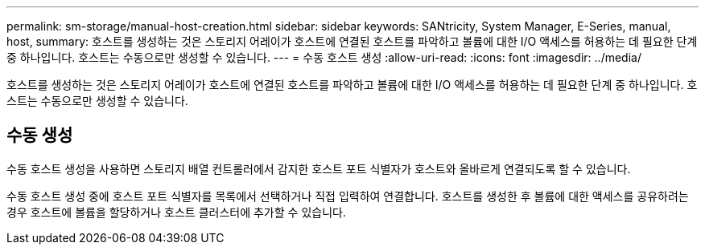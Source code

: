 ---
permalink: sm-storage/manual-host-creation.html 
sidebar: sidebar 
keywords: SANtricity, System Manager, E-Series, manual, host, 
summary: 호스트를 생성하는 것은 스토리지 어레이가 호스트에 연결된 호스트를 파악하고 볼륨에 대한 I/O 액세스를 허용하는 데 필요한 단계 중 하나입니다. 호스트는 수동으로만 생성할 수 있습니다. 
---
= 수동 호스트 생성
:allow-uri-read: 
:icons: font
:imagesdir: ../media/


[role="lead"]
호스트를 생성하는 것은 스토리지 어레이가 호스트에 연결된 호스트를 파악하고 볼륨에 대한 I/O 액세스를 허용하는 데 필요한 단계 중 하나입니다. 호스트는 수동으로만 생성할 수 있습니다.



== 수동 생성

수동 호스트 생성을 사용하면 스토리지 배열 컨트롤러에서 감지한 호스트 포트 식별자가 호스트와 올바르게 연결되도록 할 수 있습니다.

수동 호스트 생성 중에 호스트 포트 식별자를 목록에서 선택하거나 직접 입력하여 연결합니다. 호스트를 생성한 후 볼륨에 대한 액세스를 공유하려는 경우 호스트에 볼륨을 할당하거나 호스트 클러스터에 추가할 수 있습니다.
